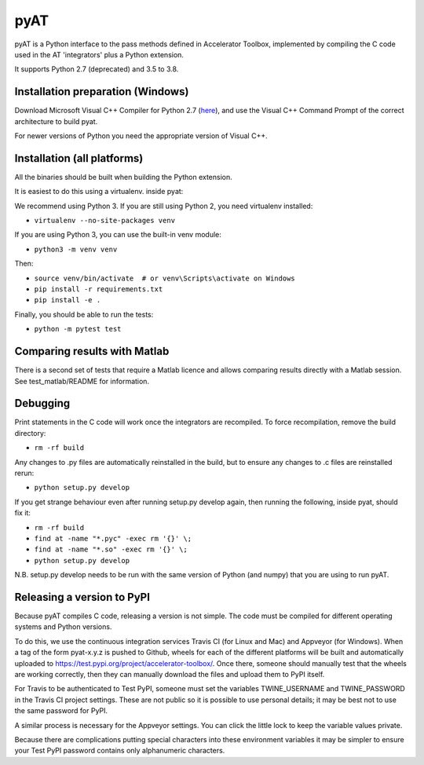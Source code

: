 pyAT
====

pyAT is a Python interface to the pass methods defined in Accelerator Toolbox,
implemented by compiling the C code used in the AT 'integrators' plus a Python
extension.

It supports Python 2.7 (deprecated) and 3.5 to 3.8.


Installation preparation (Windows)
----------------------------------

Download Microsoft Visual C++ Compiler for Python 2.7 (`here
<https://www.microsoft.com/en-us/download/details.aspx?id=44266>`_), and use
the Visual C++ Command Prompt of the correct architecture to build pyat.

For newer versions of Python you need the appropriate version of Visual C++.


Installation (all platforms)
----------------------------

All the binaries should be built when building the Python extension.

It is easiest to do this using a virtualenv. inside pyat:

We recommend using Python 3. If you are still using Python 2, you need virtualenv installed:

* ``virtualenv --no-site-packages venv``

If you are using Python 3, you can use the built-in venv module:

* ``python3 -m venv venv``

Then:

* ``source venv/bin/activate  # or venv\Scripts\activate on Windows``
* ``pip install -r requirements.txt``
* ``pip install -e .``

Finally, you should be able to run the tests:

* ``python -m pytest test``


Comparing results with Matlab
-----------------------------

There is a second set of tests that require a Matlab licence and allows
comparing results directly with a Matlab session.  See test_matlab/README
for information.


Debugging
---------

Print statements in the C code will work once the integrators are
recompiled.  To force recompilation, remove the build directory:

* ``rm -rf build``

Any changes to .py files are automatically reinstalled in the build, but to
ensure any changes to .c files are reinstalled rerun:

* ``python setup.py develop``

If you get strange behaviour even after running setup.py develop again, then
running the following, inside pyat, should fix it:

* ``rm -rf build``
* ``find at -name "*.pyc" -exec rm '{}' \;``
* ``find at -name "*.so" -exec rm '{}' \;``
* ``python setup.py develop``

N.B. setup.py develop needs to be run with the same version of Python (and
numpy) that you are using to run pyAT.

Releasing a version to PyPI
---------------------------

Because pyAT compiles C code, releasing a version is not simple. The code
must be compiled for different operating systems and Python versions.

To do this, we use the continuous integration services Travis CI (for Linux
and Mac) and Appveyor (for Windows). When a tag of the form pyat-x.y.z is
pushed to Github, wheels for each of the different platforms will be built
and automatically uploaded to
https://test.pypi.org/project/accelerator-toolbox/. Once there, someone
should manually test that the wheels are working correctly, then they can
manually download the files and upload them to PyPI itself.

For Travis to be authenticated to Test PyPI, someone must set the variables
TWINE_USERNAME and TWINE_PASSWORD in the Travis CI project settings. These
are not public so it is possible to use personal details; it may be best
not to use the same password for PyPI.

A similar process is necessary for the Appveyor settings. You can click the
little lock to keep the variable values private.

Because there are complications putting special characters into these
environment variables it may be simpler to ensure your Test PyPI password
contains only alphanumeric characters.
